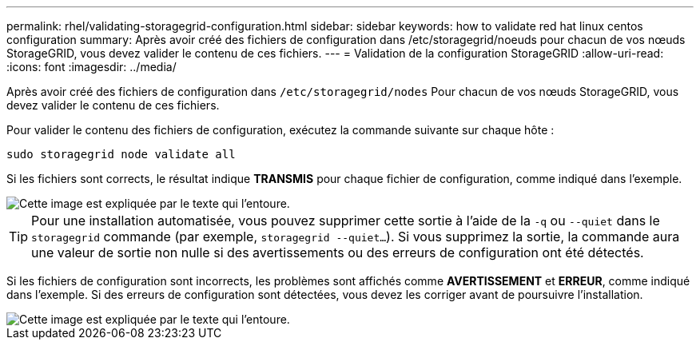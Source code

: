 ---
permalink: rhel/validating-storagegrid-configuration.html 
sidebar: sidebar 
keywords: how to validate red hat linux centos configuration 
summary: Après avoir créé des fichiers de configuration dans /etc/storagegrid/noeuds pour chacun de vos nœuds StorageGRID, vous devez valider le contenu de ces fichiers. 
---
= Validation de la configuration StorageGRID
:allow-uri-read: 
:icons: font
:imagesdir: ../media/


[role="lead"]
Après avoir créé des fichiers de configuration dans `/etc/storagegrid/nodes` Pour chacun de vos nœuds StorageGRID, vous devez valider le contenu de ces fichiers.

Pour valider le contenu des fichiers de configuration, exécutez la commande suivante sur chaque hôte :

[listing]
----
sudo storagegrid node validate all
----
Si les fichiers sont corrects, le résultat indique *TRANSMIS* pour chaque fichier de configuration, comme indiqué dans l'exemple.

image::../media/rhel_node_configuration_file_output.gif[Cette image est expliquée par le texte qui l'entoure.]


TIP: Pour une installation automatisée, vous pouvez supprimer cette sortie à l'aide de la `-q` ou `--quiet` dans le `storagegrid` commande (par exemple, `storagegrid --quiet...`). Si vous supprimez la sortie, la commande aura une valeur de sortie non nulle si des avertissements ou des erreurs de configuration ont été détectés.

Si les fichiers de configuration sont incorrects, les problèmes sont affichés comme *AVERTISSEMENT* et *ERREUR*, comme indiqué dans l'exemple. Si des erreurs de configuration sont détectées, vous devez les corriger avant de poursuivre l'installation.

image::../media/rhel_node_configuration_file_output_with_errors.gif[Cette image est expliquée par le texte qui l'entoure.]
